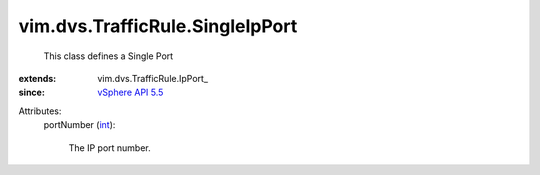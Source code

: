 
vim.dvs.TrafficRule.SingleIpPort
================================
  This class defines a Single Port
:extends: vim.dvs.TrafficRule.IpPort_
:since: `vSphere API 5.5 <vim/version.rst#vimversionversion9>`_

Attributes:
    portNumber (`int <https://docs.python.org/2/library/stdtypes.html>`_):

       The IP port number.
